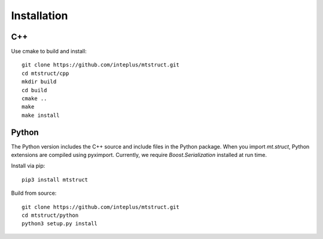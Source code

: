 Installation
============

C++
---

Use cmake to build and install::

    git clone https://github.com/inteplus/mtstruct.git
    cd mtstruct/cpp
    mkdir build
    cd build
    cmake ..
    make
    make install

Python
------

The Python version includes the C++ source and include files in the Python package. When you import `mt.struct`, Python extensions are compiled using pyximport. Currently, we require `Boost.Serialization` installed at run time.

Install via pip::

    pip3 install mtstruct

Build from source::

    git clone https://github.com/inteplus/mtstruct.git
    cd mtstruct/python
    python3 setup.py install
